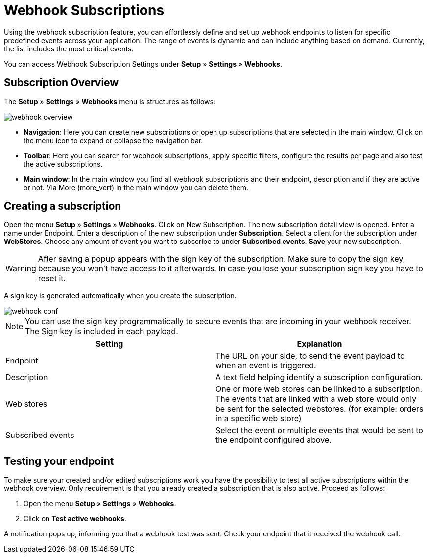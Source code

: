 = Webhook Subscriptions

Using the webhook subscription feature, you can effortlessly define and set up webhook endpoints to listen for specific predefined events across your application. The range of events is dynamic and can include anything based on demand. Currently, the list includes the most critical events.

You can access Webhook Subscription Settings under *Setup* » *Settings* » *Webhooks*.

== Subscription Overview

The *Setup* » *Settings* » *Webhooks* menu is structures as follows:

image::images/webhook_overview.png[widht=640]

* *Navigation*: Here you can create new subscriptions or open up subscriptions that are selected in the main window. Click on the menu icon to expand or collapse the navigation bar.
* *Toolbar*: Here you can search for webhook subscriptions, apply specific filters, configure the results per page and also test the active subscriptions.
* *Main window*: In the main window you find all webhook subscriptions and their endpoint, description and if they are active or not. Via More (more_vert) in the main window you can delete them.

== Creating a subscription

Open the menu *Setup* » *Settings* » *Webhooks*.
Click on New Subscription.
The new subscription detail view is opened.
Enter a name under Endpoint.
Enter a description of the new subscription under *Subscription*.
Select a client for the subscription under *WebStores*.
Choose any amount of event you want to subscribe to under *Subscribed events*.
*Save* your new subscription.

[WARNING]
====
After saving a popup appears with the sign key of the subscription. Make sure to copy the sign key, because you won’t have access to it afterwards. In case you lose your subscription sign key you have to reset it.
====

A sign key is generated automatically when you create the subscription.


image::images/webhook_conf.png[widht=640]


[NOTE]
====
You can use the sign key programmatically to secure events that are incoming in your webhook receiver. The Sign key is included in each payload.
====


[cols="2"]
|===
|Setting |Explanation

|Endpoint
|The URL on your side, to send the event payload to when an event is triggered.

|Description
|A text field helping identify a subscription configuration.

|Web stores
|One or more web stores can be linked to a subscription. The events that are linked with a web store would only be sent for the selected webstores. (for example: orders in a specific web store)

|Subscribed events
|Select the event or multiple events that would be sent to the endpoint configured above.
|===

== Testing your endpoint
To make sure your created and/or edited subscriptions work you have the possibility to test all active subscriptions within the webhook overview. Only requirement is that you already created a subscription that is also active. Proceed as follows:

 . Open the menu *Setup* » *Settings* » *Webhooks*.
 . Click on *Test active webhooks*.

A notification pops up, informing you that a webhook test was sent.
Check your endpoint that it received the webhook call.
